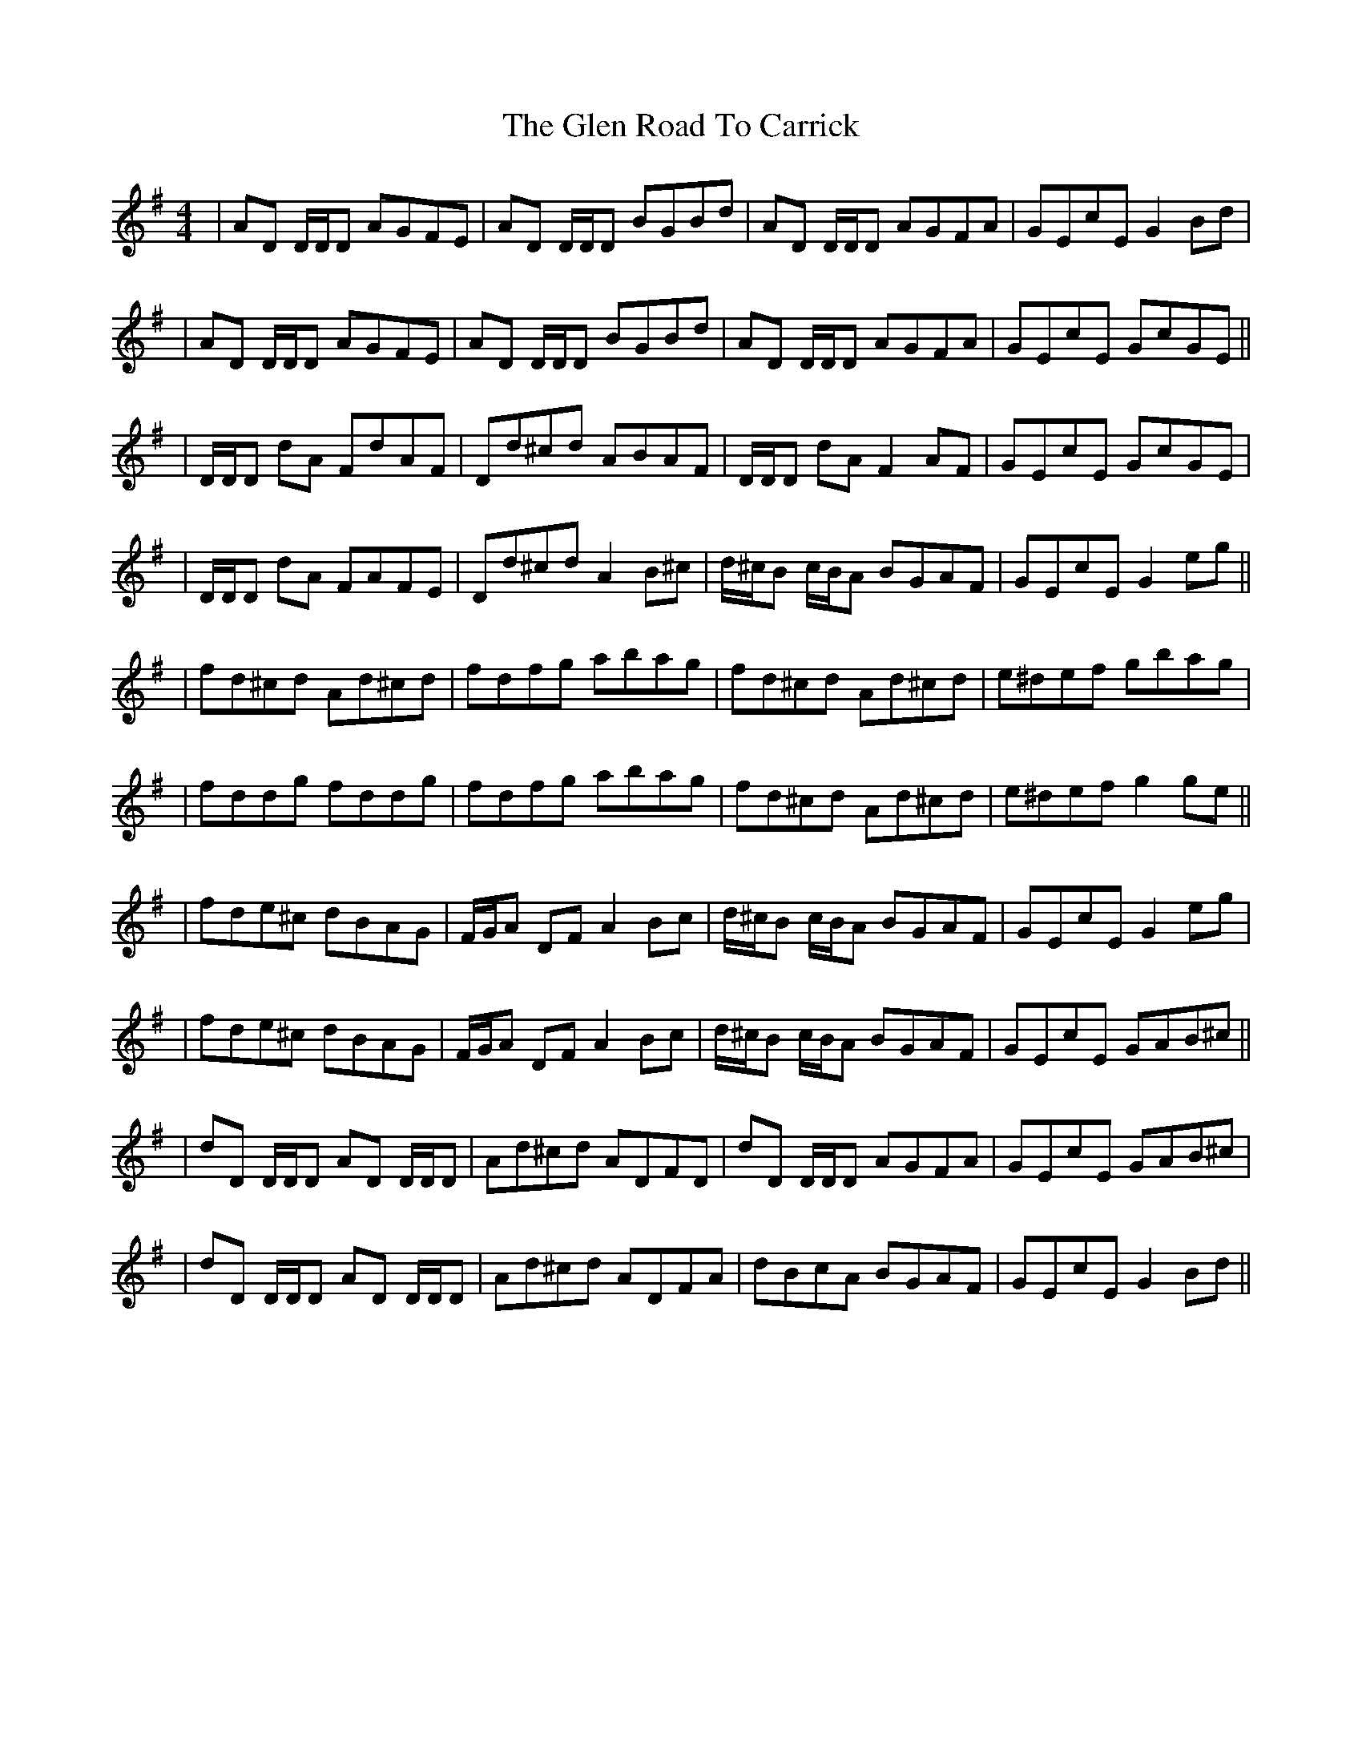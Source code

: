 X: 3
T: Glen Road To Carrick, The
Z: Pomme de Terre
S: https://thesession.org/tunes/2285#setting15646
R: reel
M: 4/4
L: 1/8
K: Dmix
| AD D/D/D AGFE | AD D/D/D BGBd | AD D/D/D AGFA | GEcE G2 Bd || AD D/D/D AGFE | AD D/D/D BGBd | AD D/D/D AGFA | GEcE GcGE ||| D/D/D dA FdAF | Dd^cd ABAF | D/D/D dA F2AF | GEcE GcGE || D/D/D dA FAFE | Dd^cd A2 B^c | d/^c/B c/B/A BGAF | GEcE G2 eg ||| fd^cd Ad^cd | fdfg abag | fd^cd Ad^cd | e^def gbag || fddg fddg | fdfg abag | fd^cd Ad^cd | e^def g2 ge ||| fde^c dBAG | F/G/A DF A2 Bc | d/^c/B c/B/A BGAF | GEcE G2 eg || fde^c dBAG | F/G/A DF A2 Bc | d/^c/B c/B/A BGAF | GEcE GAB^c ||| dD D/D/D AD D/D/D | Ad^cd ADFD | dD D/D/D AGFA | GEcE GAB^c || dD D/D/D AD D/D/D | Ad^cd ADFA | dBcA BGAF | GEcE G2 Bd ||
